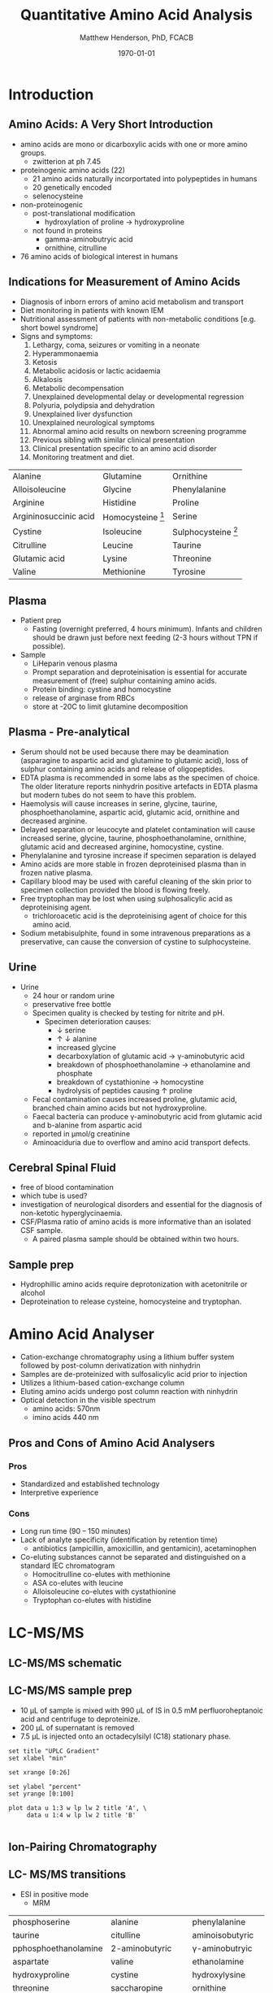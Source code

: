 #+TITLE: Quantitative Amino Acid Analysis
#+AUTHOR: Matthew Henderson, PhD, FCACB
#+DATE: \today

* Introduction
** Amino Acids: A Very Short Introduction
- amino acids are mono or dicarboxylic acids with one or more amino groups.
  - zwitterion at ph 7.45

- proteinogenic amino acids (22)
  - 21 amino acids naturally incorportated into polypeptides in humans
  - 20 genetically encoded
  - selenocysteine

- non-proteinogenic
  - post-translational modification
    - hydroxylation of proline \to hydroxyproline
  - not found in proteins
    - gamma-aminobutryic acid
    - ornithine, citrulline

- 76 amino acids of biological interest in humans

** Indications for Measurement of Amino Acids
- Diagnosis of inborn errors of amino acid metabolism and transport
- Diet monitoring in patients with known IEM
- Nutritional assessment of patients with non-metabolic conditions [e.g. short bowel syndrome] 
- Signs and symptoms:
  1. Lethargy, coma, seizures or vomiting in a neonate
  2. Hyperammonaemia
  3. Ketosis
  4. Metabolic acidosis or lactic acidaemia
  5. Alkalosis
  6. Metabolic decompensation
  7. Unexplained developmental delay or developmental regression
  8. Polyuria, polydipsia and dehydration
  9. Unexplained liver dysfunction
  10. Unexplained neurological symptoms
  11. Abnormal amino acid results on newborn screening programme
  12. Previous sibling with similar clinical presentation
  13. Clinical presentation specific to an amino acid disorder
  14. Monitoring treatment and diet.

#+CAPTION[]: Recommended Plasma AA Profile for Diagnosis of Amino Acid Disorders
#+NAME: tab:paa
| Alanine               | Glutamine           | Ornithine             |
| Alloisoleucine        | Glycine             | Phenylalanine         |
| Arginine              | Histidine           | Proline               |
| Argininosuccinic acid | Homocysteine [fn:1] | Serine                |
| Cystine               | Isoleucine          | Sulphocysteine [fn:2] |
| Citrulline            | Leucine             | Taurine               |
| Glutamic acid         | Lysine              | Threonine             |
| Valine                | Methionine          | Tyrosine              |
[fn:1] Plasma total homocysteine is not detected by routine methods, plasma free homocystine analysis has poor clinical sensitivity.
[fn:2] Sulphocysteine may not be detectable in plasma using routine methods

** Plasma
- Patient prep
  - Fasting (overnight preferred, 4 hours minimum). Infants and children should be
    drawn just before next feeding (2-3 hours without TPN if possible).
- Sample
  - LiHeparin venous plasma
  - Prompt separation and deproteinisation is essential for accurate measurement of (free) sulphur containing amino acids.
  - Protein binding: cystine and homocystine
  - release of arginase from RBCs
  - store at -20\degree{}C to limit glutamine decomposition

** Plasma - Pre-analytical
- Serum should not be used because there may be deamination (asparagine to
  aspartic acid and glutamine to glutamic acid), loss of sulphur
  containing amino acids and release of oligopeptides.
- EDTA plasma is recommended in some labs as the specimen of
  choice. The older literature reports ninhydrin positive artefacts in
  EDTA plasma but modern tubes do not seem to have this problem.
- Haemolysis will cause increases in serine, glycine, taurine,
  phosphoethanolamine, aspartic acid, glutamic acid, ornithine and
  decreased arginine.
- Delayed separation or leucocyte and platelet contamination will
  cause increased serine, glycine, taurine, phosphoethanolamine,
  ornithine, glutamic acid and decreased arginine, homocystine,
  cystine.
- Phenylalanine and tyrosine increase if specimen separation is
  delayed 
- Amino acids are more stable in frozen deproteinised plasma than
  in frozen native plasma.
- Capillary blood may be used with careful cleaning of the skin prior
  to specimen collection provided the blood is flowing freely.
- Free tryptophan may be lost when using sulphosalicylic acid as
  deproteinising agent.
  - trichloroacetic acid is the deproteinising agent of choice for
    this amino acid.
- Sodium metabisulphite, found in some intravenous preparations as a
  preservative, can cause the conversion of cystine to sulphocysteine.

** Urine
- Urine
  - 24 hour or random urine
  - preservative free bottle
  - Specimen quality is checked by testing for nitrite and pH.
    - Specimen deterioration causes:
      - \downarrow serine
      - \uparrow \downarrow alanine
      - increased glycine
      - decarboxylation of glutamic acid \to \gamma{}-aminobutyric acid
      - breakdown of phosphoethanolamine \to ethanolamine and phosphate
      - breakdown of cystathionine \to homocystine
      - hydrolysis of peptides causing \uparrow proline
  - Fecal contamination causes increased proline, glutamic acid, branched chain amino acids but not hydroxyproline.
  - Faecal bacteria can produce \gamma{}-aminobutyric acid from glutamic acid and b-alanine from aspartic acid
  - reported in \micro{}mol/g creatinine
  - Aminoaciduria due to overflow and amino acid transport defects.

** Cerebral Spinal Fluid
  - free of blood contamination
  - which tube is used?
  - investigation of neurological disorders and essential for the
    diagnosis of non-ketotic hyperglycinaemia.
  - CSF/Plasma ratio of amino acids is more informative than an isolated CSF sample.
    - A paired plasma sample should be obtained within two hours.
** Sample prep
- Hydrophillic amino acids require deprotonization with acetonitrile or alcohol
- Deproteination to release cysteine, homocysteine and tryptophan.

* Amino Acid Analyser
- Cation-exchange chromatography using a lithium buffer system
  followed by post-column derivatization with ninhydrin
- Samples are de-proteinized with sulfosalicylic acid prior to
  injection
- Utilizes a lithium-based cation-exchange column
- Eluting amino acids undergo post column reaction with ninhydrin
- Optical detection in the visible spectrum
  - amino acids: 570nm
  - imino acids 440 nm

#+BEGIN_EXPORT LaTeX
\begin{center}
\begin{tikzpicture}[node distance=9em]
% nodes
\node(column)[msw]{Chromatography};
\node(derivatization)[msw, right of=column]{Ninhyrin Derivatization};
\node(detector)[ms, right of=derivatization]{UV Detector};
% arrows
\draw[arrow](column) -- (derivatization);
\draw[arrow](derivatization) -- (detector);
\end{tikzpicture}

\vspace{2em}

\schemestart
\chemfig{*6(=*5(-(=O)-(-[6]OH)(-[8]OH)-(=O)-)-=-=-)}
\+
\chemfig{{\color{red}R}-[::-60](<[::-60]NH_3^+)-[::60](=[::60]O)-[::-60]OH}
\arrow{-U>[][{\tiny \ce{2H2O}}]}
\chemfig{*6(=*5(-(=O)-(=N-[::-60](-[::-60]{\color{red}R})-[::60](=[::60]O)-[::-60]OH)-(=O)-)-=-=-)}
\arrow{->[][]}
\chemfig{*6(=*5(-(=O)-(-N=*5(-(=O)-(*6(-=-=-))--(=O)-))-(=O)-)-=-=-)}
\schemestop

\schemestart
\chemfig{*6(=*5(-(=O)-(-[6]OH)(-[8]OH)-(=O)-)-=-=-)}
\+
\chemfig{H-*5(N----(-COOH)-)}
\arrow{->[][]}
\chemfig{*6(=*5(-(=O)-(-*5(N-----))-(=O)-)-=-=-)}
\schemestop
\end{center}
#+END_EXPORT

#+CAPTION[]:Amino Acids Analyser
#+NAME: fig:aaa
#+ATTR_LaTeX: :width 0.5\textwidth
[[./aa/figures/aaachrom.png]]

** Pros and Cons of Amino Acid Analysers
*** Pros
- Standardized and established technology
- Interpretive experience
*** Cons
- Long run time (90 – 150 minutes)
- Lack of analyte specificity (identification by retention time)
  - antibiotics (ampicillin, amoxicillin, and gentamicin), acetaminophen
- Co-eluting substances cannot be separated and distinguished on a standard IEC chromatogram
  - Homocitrulline co-elutes with methionine 
  - ASA co-elutes with leucine
  - Alloisoleucine co-elutes with cystathionine
  - Tryptophan co-elutes with histidine

* LC-MS/MS
** LC-MS/MS schematic
#+BEGIN_EXPORT LaTeX
\begin{center}
\begin{tikzpicture}[node distance=7em]
% nodes
\node(ms1)[ms]{MS1: Mass Filter};
\node(cc)[ms, right of=ms1]{Collision cell};
\node(ms2)[ms, right of=cc]{MS2: Mass Filter};
\node(ion)[ms, below of=ms1,yshift=3em]{Ionization};
\node(lc)[msw, below of=ion,yshift=3em]{Chromatography};
\node(detector)[ms, below of=ms2, yshift=3em]{Detector};
% arrows
\draw[arrow](lc) -- (ion);
\draw[arrow](ion) -- (ms1);
\draw[arrow](ms1) -- (cc);
\draw[arrow](cc) -- (ms2);
\draw[arrow](ms2) -- (detector);
\end{tikzpicture}
\end{center}
#+END_EXPORT


** Inlet table                                                     :noexport:
#+tblname: data-table
| Time | Flow |   %A |   %B |
|------+------+------+------|
|    0 | 0.65 | 99.5 |  0.5 |
| 14.0 | 0.65 | 70.0 | 30.0 |
| 17.5 | 0.65 | 70.0 | 30.0 |
| 18.5 | 0.65 | 99.5 |  0.5 |
| 19.5 | 0.65 | 99.5 |  0.5 |
| 24.0 |  0.7 | 99.5 |  0.5 |
| 25.0 | 0.65 | 99.8 |  0.5 |

** LC-MS/MS sample prep
- 10 \micro{}L of sample is mixed with 990 \micro{}L of IS in 0.5 mM perfluoroheptanoic acid and centrifuge to deproteinize.
- 200 \micro{}L of supernatant is removed
- 7.5 \micro{}L is injected onto an octadecylsilyl (C18) stationary phase.


#+begin_src gnuplot :var data=data-table :file ./aa/figures/outletmethod.png
set title "UPLC Gradient"
set xlabel "min"

set xrange [0:26]

set ylabel "percent"
set yrange [0:100]

plot data u 1:3 w lp lw 2 title 'A', \
     data u 1:4 w lp lw 2 title 'B'

#+end_src

#+ATTR_LATEX: :width 0.7\textwidth
#+RESULTS:
[[file:./aa/figures/outletmethod.png]]

** Ion-Pairing Chromatography
#+BEGIN_EXPORT LaTeX
\chemfig{CF_3-{(CF_2)_4}-CF_2-[::30](=[::60]O)-[::-60]OH}
\vspace{3em}
\ce{AA+ + PFHA-  <=> AA+ PFHA-}
#+END_EXPORT

** LC- MS/MS transitions
- ESI in positive mode
  - MRM

#+CAPTION[]: AA Quantified by LC-MS/MS
#+NAME: tab:aalcms
| phosphoserine        | alanine             | phenylalanine         |
| taurine              | citulline           | aminoisobutyric       |
| pphosphoethanolamine | 2-aminobutyric      | \gamma{}-aminobutryic |
| aspartate            | valine              | ethanolamine          |
| hydroxyproline       | cystine             | hydroxylysine         |
| threonine            | saccharopine        | ornithine             |
| serine               | methionine          | lysine                |
| asparagine           | alloisoleucine      | 1-methylhistidine     |
| glutamate            | cystathionine       | histidine             |
| glutamine            | isoleucine          | tryptophan            |
| sarcosine            | leucine             | 3-methylhistidine     |
| aminoadipic          | arginosuccinic acid | anserine              |
| proline              | tyrosine            | carnosine             |
| glycine              | \beta{}-alanine     | arginine              |
|                      |                     | s-sulfocyteine*       |

** Pros and Cons of LC-MS/MS vs FIA-MS/MS 
*** Pros
- 43 vs 11 amino acids quantified
  - Leu/Ile/Allo 
- Iso-baric compounds resolved
  - Leucine, Isoleucine, Alloisoleucine
*** Cons
- Too slow for NBS
- Manual peak integration
** Pros and Cons of LC-MS/MS vs AAA
*** Pros
- ~ 30 min shorter analysis time
- Analyte specificity
  - Based on MRM rather than RT and ninhydrin reactivity
    - gentamycin, acetaminophen, dopamine analogs
  - Co-eluting substances cannot be separated and distinguished on a
    standard IEC chromatogram
    - Homocitrulline co-elutes with methionine
    - ASA co-elutes with leucine
    - Alloisoleucine co-elutes with cystathionine
    - Tryptophan co-elutes with histidine
- Long term reagent expense

*** Cons
- Upfront hardware expense
- Manual peak integration
- Lab developed test - not standardized
- Changing LOQ with equipment age 

